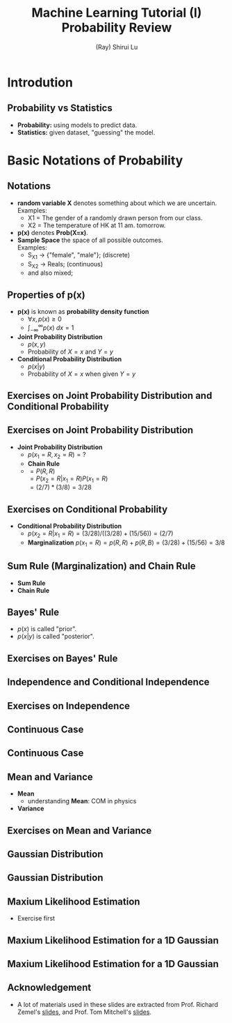 #+Title: Machine Learning Tutorial (I)
#+Title: Probability Review
#+Author: (Ray) Shirui Lu
#+Email: srlu_AT_cs.hku.hk

#+OPTIONS: reveal_center:t reveal_progress:t reveal_history:nil reveal_control:t
#+OPTIONS: reveal_mathjax:t reveal_rolling_links:t reveal_keyboard:t reveal_overview:t num:nil
#+OPTIONS: reveal_width:1200 reveal_height:800
#+OPTIONS: toc:1
#+REVEAL_MARGIN: 0.1
#+REVEAL_MIN_SCALE: 0.5
#+REVEAL_MAX_SCALE: 2.5
#+REVEAL_TRANS: fade
#+REVEAL_THEME: beige
#+REVEAL_HLEVEL: 2
#+REVEAL_PLUGINS: (highlight markdown)

* Introdution
** Probability vs Statistics
#+ATTR_REVEAL: :frag roll-in
  - *Probability:* using models to predict data. \\
  - *Statistics:* given dataset, "guessing" the model. \\

* Basic Notations of Probability
** Notations
#+ATTR_REVEAL: :frag roll-in
  - *random variable X* denotes something about which we are uncertain. \\
    Examples:
    + X1 = The gender of a randomly drawn person from our class.
    + X2 = The temperature of HK at 11 am. tomorrow.
  - *p(x)* denotes *Prob(X=x)*.
  - *Sample Space* the space of all possible outcomes. \\
    Examples:
    + S_X1 -> {"female", "male"}; (discrete)
    + S_X2 -> Reals; (continuous)
    + and also mixed;

** Properties of *p(x)*
#+ATTR_REVEAL: :frag roll-in
- *p(x)* is known as *probability density function*
  + $\forall x, p(x) \ge 0$
  + $\int_{-\infty}^{\infty} p(x)~dx = 1$
- *Joint Probability Distribution*
  + $p(x, y)$
  + Probability of $X=x$ and $Y=y$
- *Conditional Probability Distribution*
  + $p(x|y)$
  + Probability of $X=x$ when given $Y=y$

** Exercises on *Joint Probability Distribution* and *Conditional Probability*

   [[./images/marble_description.png]]

** Exercises on *Joint Probability Distribution*
   [[./images/marble_result.png]]
#+ATTR_REVEAL: :frag roll-in
- *Joint Probability Distribution*
  + $p(x_1=R, x_2=R) = ?$
  + *Chain Rule*
  + $= P(R,R)$ \\
    $= P(x_2=R|x_1=R)P(x_1=R)$ \\
    $= (2/7)*(3/8)=3/28$
** Exercises on *Conditional Probability*
   [[./images/marble_result.png]]
#+ATTR_REVEAL: :frag roll-in
- *Conditional Probability Distribution*
  + $p(x_2=R | x_1=R) = (3/28)/((3/28)+(15/56)) = (2/7)$
  + *Marginalization* $p(x_1=R) = p(R,R)+p(R,B) = (3/28)+(15/56) = 3/8$
** *Sum Rule (Marginalization)* and *Chain Rule*
- *Sum Rule* \\
   [[./images/sum_rule.png]]
- *Chain Rule* \\
   [[./images/chain_rule.png]]

** Bayes' Rule

   [[./images/bayes_rule.png]]

#+ATTR_REVEAL: :frag roll-in
- $p(x)$ is called "prior".
- $p(x | y)$ is called "posterior".

** Exercises on Bayes' Rule

   [[./images/exercises_bayes.png]]

** *Independence* and *Conditional Independence*
   
   [[./images/independence.png]]

** Exercises on *Independence*

   [[./images/exercises_independence.png]]

** Continuous Case
   [[./images/continuous.png]]
   
** Continuous Case
   [[./images/continuous_2.png]]

** *Mean* and *Variance*
   - *Mean* \\
     [[./images/mean.png]]
     + understanding *Mean*: COM in physics
   - *Variance* \\
     [[./images/variance.png]]

** Exercises on *Mean* and *Variance*
   [[./images/bernoulli.png]]

** Gaussian Distribution
   [[./images/gaussian.png]]

** Gaussian Distribution
   [[./images/gaussian_2.png]]

** Maxium Likelihood Estimation
- Exercise first

** Maxium Likelihood Estimation for a 1D Gaussian
   [[./images/mle.png]]

** Maxium Likelihood Estimation for a 1D Gaussian
   [[./images/mle_2.png]]

** Acknowledgement
- A lot of materials used in these slides are extracted from Prof. Richard Zemel's [[http://www.cs.toronto.edu/~zemel/documents/411/tut1-prob-linRegression.pdf][slides]], and Prof. Tom Mitchell's [[http://www.cs.cmu.edu/~tom/10601_fall2012/slides/Overfitting_ProbReview-9-6-2012_ann.pdf][slides]].
